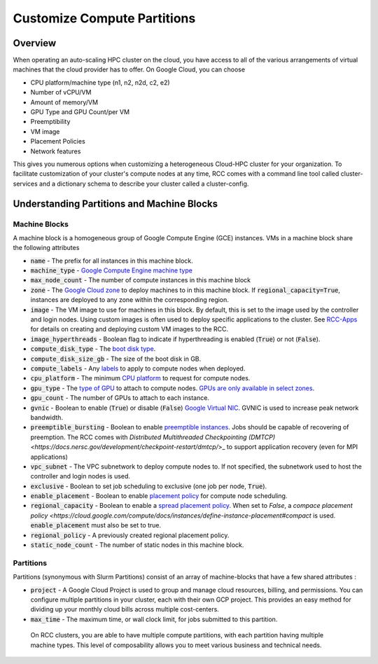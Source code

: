 ################################
Customize Compute Partitions
################################

==========
Overview
==========
When operating an auto-scaling HPC cluster on the cloud, you have access to all of the various arrangements of virtual machines that the cloud provider has to offer. On Google Cloud, you can choose 

* CPU platform/machine type (n1, n2, n2d, c2, e2)
* Number of vCPU/VM
* Amount of memory/VM
* GPU Type and GPU Count/per VM
* Preemptibility
* VM image
* Placement Policies
* Network features

This gives you numerous options when customizing a heterogeneous Cloud-HPC cluster for your organization. To facilitate customization of your cluster's compute nodes at any time, RCC comes with a command line tool called cluster-services and a dictionary schema to describe your cluster called a cluster-config.

============================================
Understanding Partitions and Machine Blocks
============================================

Machine Blocks
===============
A machine block is a homogeneous group of Google Compute Engine (GCE) instances. VMs in a machine block share the following attributes

* :code:`name` - The prefix for all instances in this machine block.
* :code:`machine_type` - `Google Compute Engine machine type <https://cloud.google.com/compute/docs/machine-types>`_
* :code:`max_node_count` - The number of compute instances in this machine block
* :code:`zone` - The `Google Cloud zone <https://cloud.google.com/compute/docs/regions-zones>`_ to deploy machines to in this machine block. If :code:`regional_capacity=True`, instances are deployed to any zone within the corresponding region.
* :code:`image` - The VM image to use for machines in this block. By default, this is set to the image used by the controller and login nodes. Using custom images is often used to deploy specific applications to the cluster. See `RCC-Apps <https://github.com/fluidnumerics/rcc-apps>`_ for details on creating and deploying custom VM images to the RCC.
* :code:`image_hyperthreads` - Boolean flag to indicate if hyperthreading is enabled (:code:`True`) or not (:code:`False`).
* :code:`compute_disk_type` - The `boot disk type <https://cloud.google.com/compute/docs/disks>`_.
* :code:`compute_disk_size_gb` - The size of the boot disk in GB.
* :code:`compute_labels` - Any `labels <https://cloud.google.com/resource-manager/docs/creating-managing-labels>`_ to apply to compute nodes when deployed.
* :code:`cpu_platform` - The minimum `CPU platform <https://cloud.google.com/compute/docs/cpu-platforms>`_ to request for compute nodes.
* :code:`gpu_type` - The `type of GPU <https://cloud.google.com/compute/docs/gpus>`_ to attach to compute nodes. `GPUs are only available in select zones <https://cloud.google.com/compute/docs/gpus/gpu-regions-zones>`_.
* :code:`gpu_count` - The number of GPUs to attach to each instance.
* :code:`gvnic` - Boolean to enable (:code:`True`) or disable (:code:`False`) `Google Virtual NIC <https://cloud.google.com/compute/docs/networking/using-gvnic>`_. GVNIC is used to increase peak network bandwidth.
* :code:`preemptible_bursting` - Boolean to enable `preemptible instances <https://cloud.google.com/compute/docs/instances/preemptible>`_. Jobs should be capable of recovering of preemption. The RCC comes with `Distributed Multithreaded Checkpointing (DMTCP) <https://docs.nersc.gov/development/checkpoint-restart/dmtcp/`>_ to support application recovery (even for MPI applications)
* :code:`vpc_subnet` - The VPC subnetwork to deploy compute nodes to. If not specified, the subnetwork used to host the controller and login nodes is used.
* :code:`exclusive` - Boolean to set job scheduling to exclusive (one job per node, :code:`True`).
* :code:`enable_placement` - Boolean to enable `placement policy <https://cloud.google.com/compute/docs/instances/define-instance-placement>`_ for compute node scheduling.
* :code:`regional_capacity` - Boolean to enable a `spread placement policy <https://cloud.google.com/compute/docs/instances/define-instance-placement#compact>`_. When set to `False`, a `compace placement policy <https://cloud.google.com/compute/docs/instances/define-instance-placement#compact` is used. :code:`enable_placement` must also be set to true.
* :code:`regional_policy` - A previously created regional placement policy.
* :code:`static_node_count`  - The number of static nodes in this machine block. 

Partitions
===========
Partitions (synonymous with Slurm Partitions) consist of an array of machine-blocks that have a few shared attributes : 

* :code:`project` - A Google Cloud Project is used to group and manage cloud resources, billing, and permissions. You can configure multiple partitions in your cluster, each with their own GCP project. This provides an easy method for dividing up your monthly cloud bills across multiple cost-centers. 

* :code:`max_time` - The maximum time, or wall clock limit, for jobs submitted to this partition.

 On RCC clusters, you are able to have multiple compute partitions, with each partition having multiple machine types. This level of composability allows you to meet various business and technical needs.
